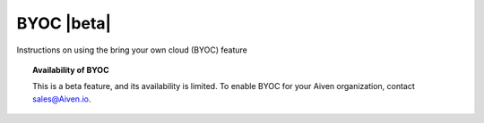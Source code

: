 BYOC |beta|
===========

Instructions on using the bring your own cloud (BYOC) feature

.. topic:: Availability of BYOC

   This is a beta feature, and its availability is limited. To enable BYOC for your Aiven organization, contact `sales@Aiven.io <mailto:sales@Aiven.io>`_.

.. tableofcontents::
